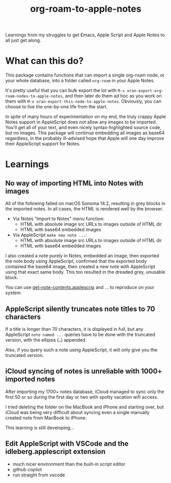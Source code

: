 #+TITLE: org-roam-to-apple-notes

Learnings from my struggles to get Emacs, Apple Script and Apple Notes to all just get along.

* What can this do?

This package contains functions that can import a single org-roam node, or your whole database, into a folder called =org-roam= in your Apple Notes.

It's pretty useful that you can bulk export the lot with ~M-x oran-export-org-roam-nodes-to-apple-notes~, and then later do them ad hoc as you work on them with ~M-x oran-export-this-node-to-apple-notes~. Obviously, you can choose to live the one-by-one life from the start.

In spite of many hours of experimentation on my end, the truly crappy Apple Notes support in AppleScript does not allow any images to be imported. You'll get all of your text, and even nicely syntax-highlighted source code, but no images. This package will continue embedding all images as base64 regardless, in the probably ill-advised hope that Apple will one day improve their AppleScript support for Notes.

* Learnings

** No way of importing HTML into Notes with images

All of the following failed on macOS Sonoma 14.2, resulting in grey blocks in the imported notes. In all cases, the HTML is rendered well by the browser.

- Via Notes "Import to Notes" menu function:
  - HTML with absolute image src URLs to images outside of HTML dir
  - HTML with base64 embedded images
- Via AppleScript ~make new note ...~:
  - HTML with absolute image src URLs to images outside of HTML dir
  - HTML with base64 embedded images 

I also created a note purely in Notes, embedded an image, then exported the note body using AppleScript, confirmed that the exported body contained the base64 image, then created a new note with AppleScript using that exact same body. This too resulted in the dreaded grey, unusable block.

You can use [[./applescript/get-note-contents.applescript][get-note-contents.applescrip]] and ... to reproduce on your system.

** AppleScript silently truncates note titles to 70 characters

If a title is longer than 70 characters, it is displayed in full, but any AppleScript ~note named ...~ queries have to be done with the truncated version, with the ellipsis (~…~) appended.

Also, if you query such a note using AppleScript, it will only give you the truncated version.

** iCloud syncing of notes is unreliable with 1000+ imported notes

After importing my 1700+ notes database, iCloud managed to sync only the first 50 or so during the first day or two with spotty vacation wifi access.

I tried deleting the folder on the MacBook and iPhone and starting over, but iCloud was being very difficult about syncing even a single manually created note from MacBook to iPhone.

This learning is still developing...

** Edit AppleScript with VSCode and the idleberg.applescript extension 

- much nicer environment than the built-in script editor
- github copilot
- run straight from vscode


